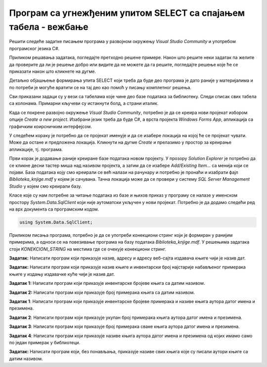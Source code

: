 Програм са угнежђеним упитом SELECT са спајањем табела - вежбање
================================================================

Решити следеће задатке писањем програма у развојном окружењу *Visual Studio Community* и употребом програмског језика C#. 

Приликом решавања задатака, погледајте претходно решене примере. Након што решите неки задатак па желите да проверите да ли је решење добро или видите да не можете да га решите, погледајте решење које ће се приказати након што кликнете на дугме. 

Детаљно објашњење формирања упита SELECT који треба да буде део програма је дато раније у материјалима и по потреби је могуће вратити се на тај део као помоћ у писању комплетног решења. 

Сви приказани задаци су у вези са табелама које чине део базе података за библиотеку. Следи списак свих табела са колонама. Примарни кључеви су истакнути болд, а страни италик. 

.. image:: ../../_images/slika_310a.jpg
    :width: 300
    :align: center

Када се покрене развојно окружење *Visual Studio Community*, потребно је да се креира нови пројекат избором опције *Create a new project*. Изабрани језик треба да буде С#, а врста пројекта *Windows Forms App*, апликација са графичким коирсничким интерфејсом. 

У следећем кораку је потребно да се пројекат именује и да се изабере локација на којој ће се пројекат чувати. Може да остане и предложена локација. Кликнути на дугме *Create* и прелазимо у простор за креирање апликације, тј. програма. 

Први корак је додавање раније креиране базе података новом пројекту. У прозору *Solution Explorer* је потребно да се кликне десни тастер миша над називом пројекта, а затим да се изабере *Add/Existing Item...* са менија који се појави. База података коју смо креирали се већ налази на рачунару и потребно је пронаћи и изабрати фајл *Biblioteka_knjige.mdf* у којем је сачувана. Тачна локација може да се провери у систему *SQL Server Management Studio* у којем смо креирали базу. 

.. image:: ../../_images/slika_37a.jpg
    :width: 300
    :align: center

Класе које су нам потребне за читање података из базе и њихов приказ у програму се налазе у именском простору *System.Data.SqlClient* који није аутоматски укључен у нови пројекат. Потребно је да додамо следећи ред на врх документа са програмским кодом. 

.. code-block:: Csharp

    using System.Data.SqlClient;

Приликом писања програма, потребно је да се употреби конекциони стринг који је формиран у ранијим примерима, а односи се на повезивање програма на базу података *Biblioteka_knjige.mdf*. У решењима задатака стоји *KONEKCIONI_STRING* на местима где се очекује конекциони стринг.  

.. questionnote::

    1. Књига са називом „Veb programarenje“ је много тражена и библиотека жели да набави још примерака те књиге. Да би библиотека послала наруџбеницу, потребни су јој подаци о издавачу.  

**Задатак:** Написати програм који приказује назив, адресу и адресу веб-сајта издавача књиге чији је назив дат.

.. reveal:: pitanje_312a
    :showtitle: Прикажи решење
    :hidetitle: Сакриј решење

    .. code-block:: Csharp

        private void button1_Click(object sender, EventArgs e)
        {
            string conText = KONEKCIONI_STRING;
            string naziv_knjige = textBox1.Text;
            string cmd;
            cmd = "SELECT i.naziv, adresa, veb_sajt " +
                "FROM knjige k JOIN izdavaci i ON(k.id_izdavaca = i.id) " +
                "WHERE k.naziv = '" + naziv_knjige + "'";
            SqlDataAdapter da = new SqlDataAdapter(cmd, conText);
            DataTable dt = new DataTable();
            da.Fill(dt);
            dataGridView1.DataSource = dt;
        }
    
    .. image:: ../../_images/slika_312a.jpg
        :width: 450
        :align: center

.. questionnote::

    2. Библиотека је у процесу набавке нових примерака књига издавачке куће СЕТ. Тренутно се размишља да се најстарији набављени примерци књига ове издавачке куће повуку из употребе и раскњиже. Инвентарски бројеви се додељују редом како се примерци набављају, тако да мањи инвентарски број има примерак који се раније набављен. 

**Задатак:** Написати програм који приказује назив књиге и инвентарски број најстарије набављеног примерака књиге у издању издавачке куће чији је назив дат. 


.. reveal:: pitanje_312b
    :showtitle: Прикажи решење
    :hidetitle: Сакриј решење

    .. code-block:: Csharp

        private void button1_Click(object sender, EventArgs e)
        {
            string conText = KONEKCIONI_STRING;
            string naziv_izdavaca = textBox1.Text;
            string cmd;
            cmd = "SELECT knjige.naziv, inventarski_broj " +
                "FROM primerci JOIN knjige " +
                "ON(primerci.id_knjige = knjige.id_knjige) " +
                "WHERE inventarski_broj = (SELECT MIN(inventarski_broj) " +
                "FROM primerci JOIN knjige " +
                "ON(primerci.id_knjige = knjige.id_knjige) " +
                "JOIN izdavaci ON(knjige.id_izdavaca = izdavaci.id) " +
                "WHERE izdavaci.naziv = '" + naziv_izdavaca + "')";
            SqlDataAdapter da = new SqlDataAdapter(cmd, conText);
            DataTable dt = new DataTable();
            da.Fill(dt);
            dataGridView1.DataSource = dt;
        }

.. questionnote::

    3. Неколико чланова библиотеке се истог дана распитивало за књигу са називом „PROGRAMIRANJE – klase i objekti“. Потребно је проверити да ли постоји довољан број примерака ове књиге. 

.. infonote::

   На основу овог захтева има смисла формулисати два различита задатка. 

**Задатак 1:** Написати програм који приказује инвентарске бројеве књига са датим називом. 

.. reveal:: pitanje_312c
    :showtitle: Прикажи решење
    :hidetitle: Сакриј решење

    .. code-block:: Csharp

        private void button1_Click(object sender, EventArgs e)
        {
            string conText = KONEKCIONI_STRING;
            string naziv_knjige = textBox1.Text;
            string cmd;
            cmd = "SELECT inventarski_broj " +
                "FROM primerci JOIN knjige " +
                "ON(primerci.id_knjige = knjige.id_knjige) " +
                "WHERE naziv = '" + naziv_knjige + "'";
            SqlDataAdapter da = new SqlDataAdapter(cmd, conText);
            DataTable dt = new DataTable();
            da.Fill(dt);
            dataGridView1.DataSource = dt;
        }

**Задатак 2:** Написати програм који приказује број примерака књига са датим називом.

.. reveal:: pitanje_312d
    :showtitle: Прикажи решење
    :hidetitle: Сакриј решење

    .. code-block:: Csharp

        private void button1_Click(object sender, EventArgs e)
        {
            string conText = KONEKCIONI_STRING;
            string naziv_knjige = textBox1.Text;
            string cmd;
            cmd = "SELECT COUNT(inventarski_broj) " +
                "FROM primerci JOIN knjige " +
                "ON(primerci.id_knjige = knjige.id_knjige) " +
                "WHERE naziv = '" + naziv_knjige + "'";
            SqlDataAdapter da = new SqlDataAdapter(cmd, conText);
            DataTable dt = new DataTable();
            da.Fill(dt);
            dataGridView1.DataSource = dt;
        }

.. questionnote::

    4. Библиотека размишља да набави још примерака књига награђиваног аутора Марка Видојковића. Да би донели одлуку о новим набавкама, прво је потребно да провере стање са примерцима књига које већ имају од овог писца. 

.. infonote::
    
    На основу овог захтева има смисла формулисати неколико различитих задатка. 

**Задатак 1**: Написати програм који приказује инвентарске бројеве примерака и називе књига аутора датог имена и презимена. 

.. reveal:: pitanje_312e
    :showtitle: Прикажи решење
    :hidetitle: Сакриј решење

    .. code-block:: Csharp

        private void button1_Click(object sender, EventArgs e)
        {
            string conText = KONEKCIONI_STRING;
            string ime = textBox1.Text;
            string prezime = textBox2.Text;
            string cmd;
            cmd = "SELECT inventarski_broj, naziv " +
                "FROM primerci JOIN knjige " +
                "ON(primerci.id_knjige = knjige.id_knjige) " +
                "JOIN autori_knjige " +
                "ON(autori_knjige.id_knjige = knjige.id_knjige) " +
                "JOIN autori ON(autori_knjige.id_autora = autori.id_autora) " +
                "WHERE ime = '" + ime + "' " +
                "AND prezime = '" + prezime + "'";
            SqlDataAdapter da = new SqlDataAdapter(cmd, conText);
            DataTable dt = new DataTable();
            da.Fill(dt);
            dataGridView1.DataSource = dt;
        }

    .. image:: ../../_images/slika_312a.jpg
        :width: 450
        :align: center

**Задатак 2**: Написати програм који приказује укупан број примерака књига аутора датог имена и презимена. 

.. reveal:: pitanje_312f
    :showtitle: Прикажи решење
    :hidetitle: Сакриј решење

    .. code-block:: Csharp

        private void button1_Click(object sender, EventArgs e)
        {
            string conText = KONEKCIONI_STRING;
            string ime = textBox1.Text;
            string prezime = textBox2.Text;
            string cmd;
            cmd = "SELECT COUNT(inventarski_broj)  " +
                "FROM primerci JOIN knjige " +
                "ON(primerci.id_knjige = knjige.id_knjige) " +
                "JOIN autori_knjige " +
                "ON(autori_knjige.id_knjige = knjige.id_knjige) " +
                "JOIN autori ON(autori_knjige.id_autora = autori.id_autora) " +
                "WHERE ime = '" + ime + "' " +
                "AND prezime = '" + prezime + "'";
            SqlDataAdapter da = new SqlDataAdapter(cmd, conText);
            DataTable dt = new DataTable();
            da.Fill(dt);
            dataGridView1.DataSource = dt;
        }

**Задатак 3**: Написати програм који приказује број примерака сваке књига аутора датог имена и презимена. 

.. reveal:: pitanje_312g
    :showtitle: Прикажи решење
    :hidetitle: Сакриј решење

    .. code-block:: Csharp

        private void button1_Click(object sender, EventArgs e)
        {
            string conText = KONEKCIONI_STRING;
            string ime = textBox1.Text;
            string prezime = textBox2.Text;
            string cmd;
            cmd = "SELECT naziv, COUNT(inventarski_broj)  " +
                "FROM primerci JOIN knjige " +
                "ON(primerci.id_knjige = knjige.id_knjige) " +
                "JOIN autori_knjige " +
                "ON(autori_knjige.id_knjige = knjige.id_knjige) " +
                "JOIN autori ON(autori_knjige.id_autora = autori.id_autora) " +
                "WHERE ime = '" + ime + "' " +
                "AND prezime = '" + prezime + "' " +
                "GROUP BY naziv";
            SqlDataAdapter da = new SqlDataAdapter(cmd, conText);
            DataTable dt = new DataTable();
            da.Fill(dt);
            dataGridView1.DataSource = dt;
        }

**Задатак 4**: Написати програм који приказује називе књига аутора датог имена и презимена од којих имамо само по један примерак у библиотеци. 

.. reveal:: pitanje_312h
    :showtitle: Прикажи решење
    :hidetitle: Сакриј решење

    .. code-block:: Csharp

        private void button1_Click(object sender, EventArgs e)
        {
            string conText = KONEKCIONI_STRING;
            string ime = textBox1.Text;
            string prezime = textBox2.Text;
            string cmd;
            cmd = "SELECT naziv, COUNT(inventarski_broj)  " +
                "FROM primerci JOIN knjige " +
                "ON(primerci.id_knjige = knjige.id_knjige) " +
                "JOIN autori_knjige " +
                "ON(autori_knjige.id_knjige = knjige.id_knjige) " +
                "JOIN autori ON(autori_knjige.id_autora = autori.id_autora) " +
                "WHERE ime = '" + ime + "' " +
                "AND prezime = '" + prezime + "' " +
                "GROUP BY naziv " +
                "HAVING COUNT(inventarski_broj) = 1";
            SqlDataAdapter da = new SqlDataAdapter(cmd, conText);
            DataTable dt = new DataTable();
            da.Fill(dt);
            dataGridView1.DataSource = dt;
        }

.. questionnote::

    5. Члан библиотеке је заинтересован да позајми још неку књигу од аутора који су написали уџбеник са називом „Racunarstvo i informatika za 4. razred gimnazije'“.

**Задатак:** Написати програм који, без понављања, приказује називе свих књига које су писали аутори књиге са датим називом.

.. reveal:: pitanje_312i
    :showtitle: Прикажи решење
    :hidetitle: Сакриј решење

    .. code-block:: Csharp

        private void button1_Click(object sender, EventArgs e)
        {
            string conText = KONEKCIONI_STRING;
            string naziv_knjige = textBox1.Text;
            string cmd;
            cmd = "SELECT DISTINCT naziv " +
                "FROM knjige JOIN autori_knjige " +
                "ON(autori_knjige.id_knjige = knjige.id_knjige)" +
                "WHERE id_autora IN (SELECT id_autora FROM " +
                "knjige JOIN autori_knjige " +
                "ON(autori_knjige.id_knjige = knjige.id_knjige)" +
                "WHERE naziv = '" + naziv_knjige + "')" +
                "AND naziv != '" + naziv_knjige + "'";
            SqlDataAdapter da = new SqlDataAdapter(cmd, conText);
            DataTable dt = new DataTable();
            da.Fill(dt);
            dataGridView1.DataSource = dt;
        }
